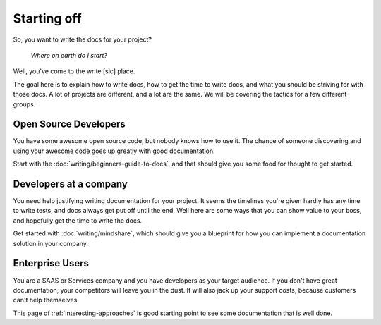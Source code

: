 ============
Starting off
============

So, you want to write the docs for your project?

    *Where on earth do I start?*

Well, you've come to the write [sic] place.

The goal here is to explain how to write docs, how to get the time to write docs, and what you should be striving for with those docs. A lot of projects are different, and a lot are the same. We will be covering the tactics for a few different groups.

Open Source Developers
----------------------

You have some awesome open source code, but nobody knows how to use it. The chance of someone discovering and using your awesome code goes up greatly with good documentation.

Start with the :doc:`writing/beginners-guide-to-docs`, and that should give you some food for thought to get started.


Developers at a company
-----------------------

You need help justifying writing documentation for your project. It seems the timelines you're given hardly has any time to write tests, and docs always get put off until the end. Well here are some ways that you can show value to your boss, and hopefully get the time to write the docs.

Get started with :doc:`writing/mindshare`, which should give you a blueprint for how you can implement a documentation solution in your company.

Enterprise Users
----------------

You are a SAAS or Services company and you have developers as your target audience. If you don't have great documentation, your competitors will leave you in the dust. It will also jack up your support costs, because customers can't help themselves.

This page of :ref:`interesting-approaches` is good starting point to see some documentation that is well done.

